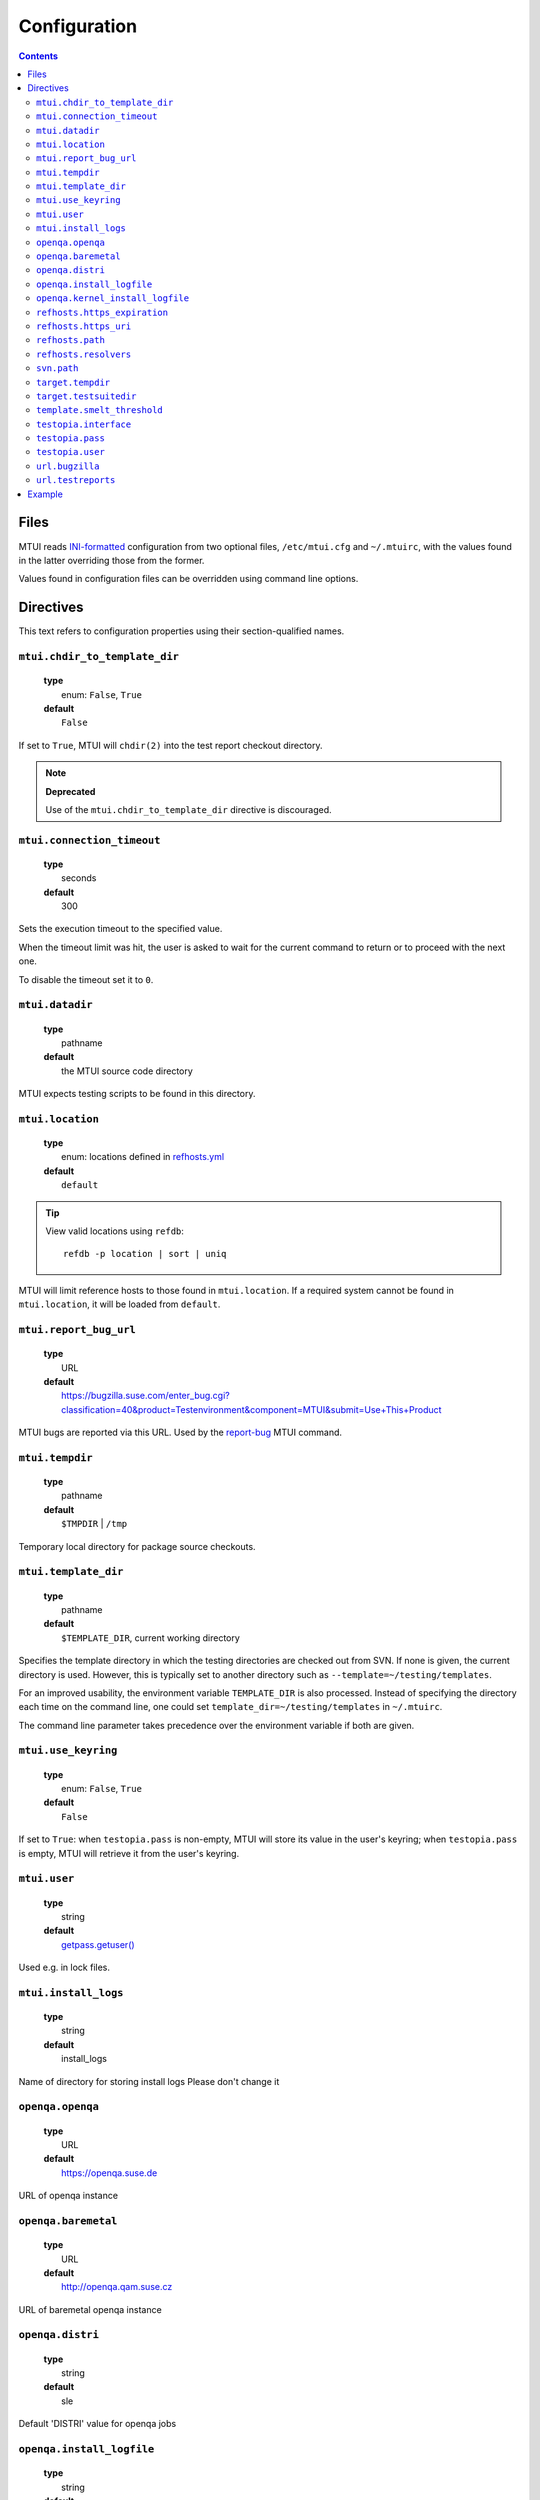 .. vim: tw=72 sts=2 sw=2 et

########################################################################
                             Configuration
########################################################################

.. contents::

Files
=====

MTUI reads `INI-formatted`_ configuration from two optional files,
``/etc/mtui.cfg`` and ``~/.mtuirc``, with the values found in the latter
overriding those from the former.

Values found in configuration files can be overridden using command line options.

.. _`INI-formatted`: https://docs.python.org/3/library/configparser.html

Directives
==========

This text refers to configuration properties using their section-qualified names.

``mtui.chdir_to_template_dir``
~~~~~~~~~~~~~~~~~~~~~~~~~~~~~~

  | **type**
  |     enum: ``False``, ``True``
  | **default**
  |     ``False``

If set to ``True``, MTUI will ``chdir(2)`` into the test report checkout directory.

.. note::

  **Deprecated**

  Use of the ``mtui.chdir_to_template_dir`` directive is discouraged.


``mtui.connection_timeout``
~~~~~~~~~~~~~~~~~~~~~~~~~~~

  | **type**
  |     seconds
  | **default**
  |     300

Sets the execution timeout to the specified value.

When the timeout limit was hit, the user is asked to wait for the current
command to return or to proceed with the next one.

To disable the timeout set it to ``0``.


``mtui.datadir``
~~~~~~~~~~~~~~~~

  | **type**
  |     pathname
  | **default**
  |     the MTUI source code directory

MTUI expects testing scripts to be found in this directory.


``mtui.location``
~~~~~~~~~~~~~~~~~

  | **type**
  |     enum: locations defined in `refhosts.yml`_
  | **default**
  |     ``default``

.. _refhosts.yml: https://gitlab.suse.de/qa-maintenance/metadata/blob/master/refhosts.yml

.. tip:: View valid locations using ``refdb``:

    ::

        refdb -p location | sort | uniq

MTUI will limit reference hosts to those found in ``mtui.location``.
If a required system cannot be found in ``mtui.location``, it will be loaded
from ``default``.


``mtui.report_bug_url``
~~~~~~~~~~~~~~~~~~~~~~~

  | **type**
  |     URL
  | **default**
  |     https://bugzilla.suse.com/enter_bug.cgi?classification=40&product=Testenvironment&component=MTUI&submit=Use+This+Product

MTUI bugs are reported via this URL. Used by the `report-bug`_ MTUI command.

.. _report-bug: http://qam.suse.de/projects/mtui/latest/iui.html#report-bug


``mtui.tempdir``
~~~~~~~~~~~~~~~~

  | **type**
  |     pathname
  | **default**
  |     ``$TMPDIR`` | ``/tmp``

Temporary local directory for package source checkouts.


``mtui.template_dir``
~~~~~~~~~~~~~~~~~~~~~

  | **type**
  |     pathname
  | **default**
  |     ``$TEMPLATE_DIR``, current working directory

Specifies the template directory in which the testing directories
are checked out from SVN. If none is given, the current directory
is used. However, this is typically set to another directory such as
``--template=~/testing/templates``.

For an improved usability, the environment variable ``TEMPLATE_DIR`` is also
processed. Instead of specifying the directory each time on the command line,
one could set ``template_dir=~/testing/templates`` in ``~/.mtuirc``.

The command line parameter takes precedence over the environment variable if
both are given.


``mtui.use_keyring``
~~~~~~~~~~~~~~~~~~~~

  | **type**
  |     enum: ``False``, ``True``
  | **default**
  |     ``False``

If set to ``True``: when ``testopia.pass`` is non-empty, MTUI will store
its value in the user's keyring; when ``testopia.pass`` is empty,
MTUI will retrieve it from the user's keyring.


``mtui.user``
~~~~~~~~~~~~~

  | **type**
  |     string
  | **default**
  |     `getpass.getuser()`__

Used e.g. in lock files.

.. __: https://docs.python.org/2/library/getpass.html#getpass.getuser


``mtui.install_logs``
~~~~~~~~~~~~~~~~~~~~~

 | **type**
 |     string
 | **default**
 |     install_logs

Name of directory for storing install logs
Please don't change it


``openqa.openqa``
~~~~~~~~~~~~~~~~~

  | **type**
  |     URL
  | **default**
  |     https://openqa.suse.de 

URL of openqa instance


``openqa.baremetal``
~~~~~~~~~~~~~~~~~~~~

  | **type**
  |     URL
  | **default**
  |     http://openqa.qam.suse.cz

URL of baremetal openqa instance


``openqa.distri``
~~~~~~~~~~~~~~~~~

  | **type**
  |     string
  | **default**
  |     sle

Default 'DISTRI' value for openqa jobs



``openqa.install_logfile``
~~~~~~~~~~~~~~~~~~~~~~~~~~

  | **type**
  |     string
  | **default**
  |     update_install-zypper.log 

Name of automatic installation test logfile


``openqa.kernel_install_logfile``
~~~~~~~~~~~~~~~~~~~~~~~~~~~~~~~~~

  | **type**
  |     string
  | **default**
  |     update_kernel-zypper.log 

Name of kernel installation test logfile


``refhosts.https_expiration``
~~~~~~~~~~~~~~~~~~~~~~~~~~~~~

  | **type**
  |     seconds
  | **default**
  |     43200

Maximum age of the refhost database cache before MTUI will
update it from ``refhosts.https_uri`` if the ``https`` resolver is used.


``refhosts.https_uri``
~~~~~~~~~~~~~~~~~~~~~~

  | **type**
  |     URL
  | **default**
  |     https://qam.suse.de/refhosts/refhosts.yml

The ``https`` resolver fetches the refhost database from this URL.


``refhosts.path``
~~~~~~~~~~~~~~~~~

  | **type**
  |     pathname
  | **default**
  |     ``/usr/share/qam-metadata/refhosts.yml``

The ``path`` resolver uses the refhost database at this location.


``refhosts.resolvers``
~~~~~~~~~~~~~~~~~~~~~~

  | **type**
  |     list: {https|path}[,...]
  | **default**
  |     https

This property takes a comma-separated list of resolver types.
Resolvers are tried left-to-right.


``svn.path``
~~~~~~~~~~~~

  | **type**
  |      URL
  | **default**
  |      svn+ssh://svn@qam.suse.de/testreports

MTUI checks out the testreport from, and commits it to,
``${svn.path}/${id}``.


``target.tempdir``
~~~~~~~~~~~~~~~~~~

  | **type**
  |     pathname
  | **default**
  |     ``/tmp``


``target.testsuitedir``
~~~~~~~~~~~~~~~~~~~~~~~

  | **type**
  |     pathname
  | **default**
  |     ``/usr/share/qa/tools``

MTUI uses testsuites in this directory in refhosts.


``template.smelt_threshold``
~~~~~~~~~~~~~~~~~~~~~~~~~~~~

  | **type**
  |     int 
  | **default**
  |     10 

Set text wrapping for smelt checkers results.
Default is first 10 lines in template.


``testopia.interface``
~~~~~~~~~~~~~~~~~~~~~~

  | **type**
  |     URL
  | **default**
  |     https://apibugzilla.novell.com/tr_xmlrpc.cgi

MTUI accesses Testopia through this URL.


``testopia.pass``
~~~~~~~~~~~~~~~~~

  | **type**
  |     string
  | **default**
  |     <EMPTY>

Password used to log into ``testopia.interface``.
Testopia is integrated with Bugzilla and uses the same credentials.


``testopia.user``
~~~~~~~~~~~~~~~~~

  | **type**
  |     string
  | **default**
  |     <EMPTY>

Username used to log into ``testopia.interface``.
Testopia is integrated with Bugzilla and uses the same credentials.


``url.bugzilla``
~~~~~~~~~~~~~~~~

  | **type**
  |     URL
  | **default**
  |     https://bugzilla.suse.com

Used to construct URLs in Bugzilla- and Testopia-related commands.


``url.testreports``
~~~~~~~~~~~~~~~~~~~

  | **type**
  |     URL
  | **default**
  |     http://qam.suse.de/testreports

Prefix to the ``Testreport`` field value in ``list_metadata``
command output.


Example
=======

::

  [mtui]
  user = <your username>
  location = <your location>
  template_dir = /path/to/where/you/want/to/store/test-reports
  datadir = /usr/share/mtui

  [testopia]
  interface = https://apibugzilla.novell.com/xmlrpc.cgi
  user = <your Bugzilla ID>
  pass = <your Bugzilla password>

  [refhosts]
  resolvers = https
  https_uri = https://qam.suse.de/refhosts/refhosts.yml
  path = /usr/share/qam-metadata/refhosts.yml

  [url]
  bugzilla = https://bugzilla.suse.com

  [openqa]
  openqa = https://openqa.suse.de
